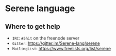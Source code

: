 * Serene language

** Where to get help
- ~IRC~: ~#5hit~ on the freenode server
- ~Gitter~: [[https://gitter.im/Serene-lang/serene]]
- ~MailingList~: https://www.freelists.org/list/serene
